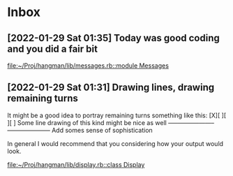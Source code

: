 * Inbox
** [2022-01-29 Sat 01:35] Today was good coding and you did a fair bit

[[file:~/Proj/hangman/lib/messages.rb::module Messages]]
** [2022-01-29 Sat 01:31] Drawing lines, drawing remaining turns

It might be a good idea to portray remaining turns something like this: [X][ ][ ][ ]
Some line drawing of this kind might be nice as well
-----+-----------+--------+-----------+-----------
Add somes sense of sophistication

In general I would recommend that you considering how your output would look.

[[file:~/Proj/hangman/lib/display.rb::class Display]]
